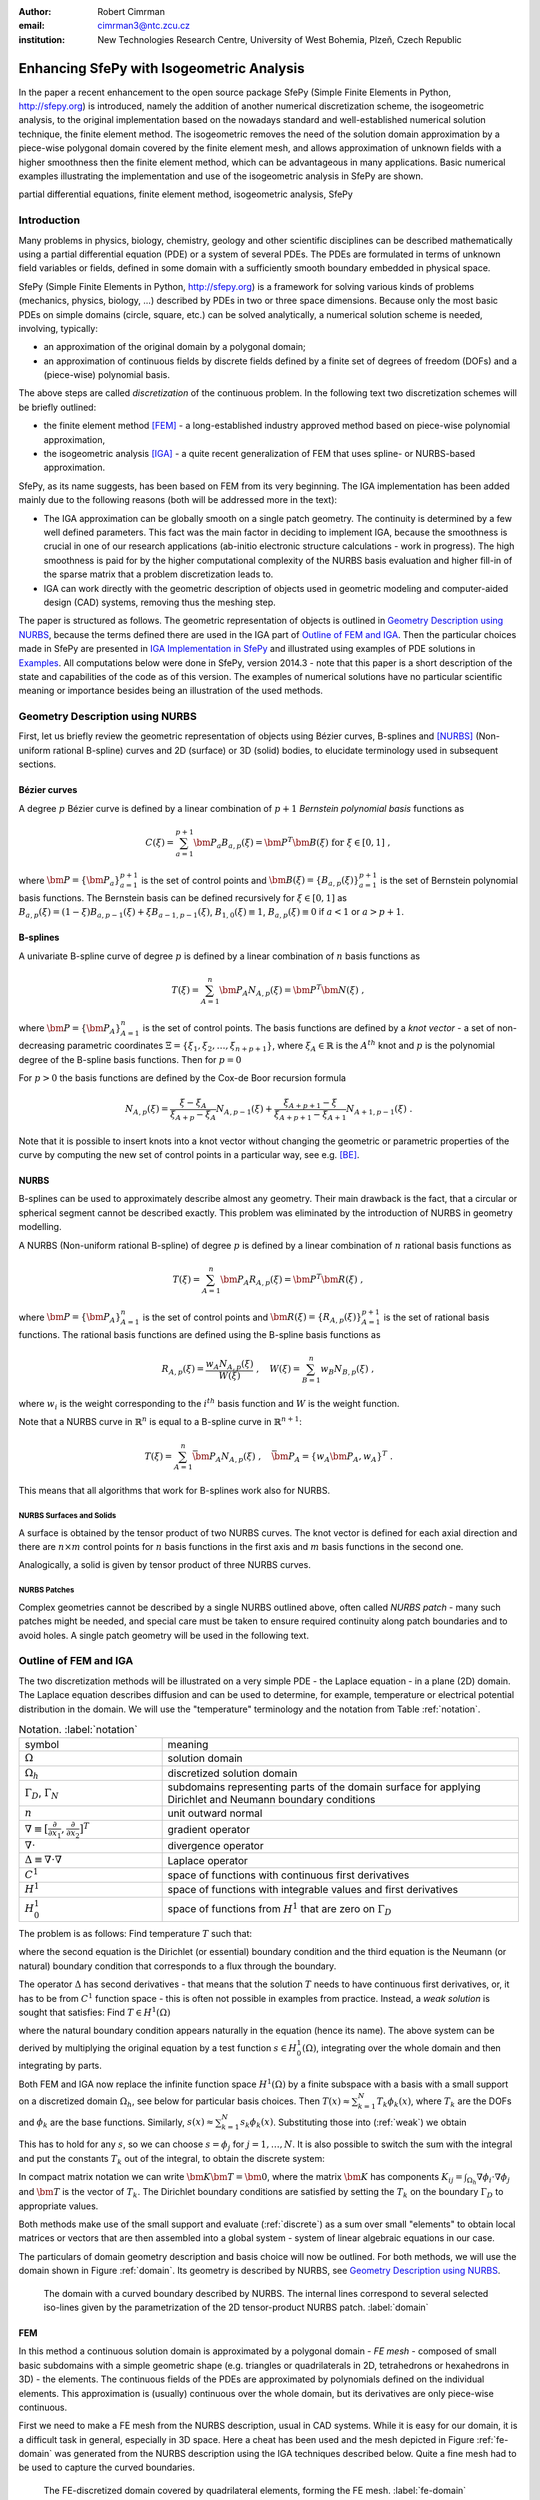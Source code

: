 :author: Robert Cimrman
:email: cimrman3@ntc.zcu.cz
:institution: New Technologies Research Centre, University of West Bohemia,
              Plzeň, Czech Republic

------------------------------------------
Enhancing SfePy with Isogeometric Analysis
------------------------------------------

.. class:: abstract

   In the paper a recent enhancement to the open source package SfePy (Simple
   Finite Elements in Python, http://sfepy.org) is introduced, namely the
   addition of another numerical discretization scheme, the isogeometric
   analysis, to the original implementation based on the nowadays standard and
   well-established numerical solution technique, the finite element method.
   The isogeometric removes the need of the solution domain approximation by a
   piece-wise polygonal domain covered by the finite element mesh, and allows
   approximation of unknown fields with a higher smoothness then the finite
   element method, which can be advantageous in many applications. Basic
   numerical examples illustrating the implementation and use of the
   isogeometric analysis in SfePy are shown.

.. class:: keywords

   partial differential equations, finite element method, isogeometric
   analysis, SfePy

Introduction
------------

Many problems in physics, biology, chemistry, geology and other scientific
disciplines can be described mathematically using a partial differential
equation (PDE) or a system of several PDEs. The PDEs are formulated in terms of
unknown field variables or fields, defined in some domain with a sufficiently
smooth boundary embedded in physical space.

SfePy (Simple Finite Elements in Python, http://sfepy.org) is a framework for
solving various kinds of problems (mechanics, physics, biology, ...) described
by PDEs in two or three space dimensions. Because only the most basic PDEs on
simple domains (circle, square, etc.) can be solved analytically, a numerical
solution scheme is needed, involving, typically:

- an approximation of the original domain by a polygonal domain;
- an approximation of continuous fields by discrete fields defined by a finite
  set of degrees of freedom (DOFs) and a (piece-wise) polynomial basis.

The above steps are called *discretization* of the continuous problem. In the
following text two discretization schemes will be briefly outlined:

- the finite element method [FEM]_ - a long-established industry
  approved method based on piece-wise polynomial approximation,
- the isogeometric analysis [IGA]_ - a quite recent generalization of FEM that
  uses spline- or NURBS-based approximation.

SfePy, as its name suggests, has been based on FEM from its very beginning. The
IGA implementation has been added mainly due to the following reasons (both
will be addressed more in the text):

- The IGA approximation can be globally smooth on a single patch geometry. The
  continuity is determined by a few well defined parameters. This fact was the
  main factor in deciding to implement IGA, because the smoothness is crucial
  in one of our research applications (ab-initio electronic structure
  calculations - work in progress). The high smoothness is paid for by the
  higher computational complexity of the NURBS basis evaluation and higher
  fill-in of the sparse matrix that a problem discretization leads to.
- IGA can work directly with the geometric description of objects used in
  geometric modeling and computer-aided design (CAD) systems, removing thus the
  meshing step.

The paper is structured as follows. The geometric representation of objects is
outlined in `Geometry Description using NURBS`_, because the terms defined
there are used in the IGA part of `Outline of FEM and IGA`_. Then the
particular choices made in SfePy are presented in `IGA Implementation in
SfePy`_ and illustrated using examples of PDE solutions in `Examples`_. All
computations below were done in SfePy, version 2014.3 - note that this paper is
a short description of the state and capabilities of the code as of this
version. The examples of numerical solutions have no particular scientific
meaning or importance besides being an illustration of the used methods.

Geometry Description using NURBS
--------------------------------

First, let us briefly review the geometric representation of objects using
Bézier curves, B-splines and [NURBS]_ (Non-uniform rational B-spline) curves
and 2D (surface) or 3D (solid) bodies, to elucidate terminology used in
subsequent sections.

Bézier curves
`````````````

A degree :math:`p` Bézier curve is defined by a linear combination of
:math:`p + 1` *Bernstein polynomial basis* functions as

.. math::

   C(\xi) = \sum_{a=1}^{p+1} \bm{P}_a B_{a,p}(\xi) = \bm{P}^T \bm{B}(\xi)
   \mbox{ for } \xi \in [0, 1] \;,

where :math:`\bm{P} = \{\bm{P}_a\}_{a=1}^{p+1}` is the set of control points and
:math:`\bm{B}(\xi) = \{B_{a,p}(\xi)\}_{a=1}^{p+1}` is the set of Bernstein
polynomial basis functions. The Bernstein basis can be defined recursively for
:math:`\xi \in [0, 1]` as :math:`B_{a,p}(\xi) = (1 - \xi) B_{a,p-1}(\xi) + \xi
B_{a-1,p-1}(\xi)`, :math:`B_{1,0}(\xi) \equiv 1`, :math:`B_{a,p}(\xi) \equiv 0`
if :math:`a < 1` or :math:`a > p + 1`.

B-splines
`````````

A univariate B-spline curve of degree :math:`p` is defined by a linear
combination of :math:`n` basis functions as

.. math::

   T(\xi) = \sum_{A=1}^{n} \bm{P}_A N_{A,p}(\xi) = \bm{P}^T \bm{N}(\xi) \;,

where :math:`\bm{P} = \{\bm{P}_A\}_{A=1}^{n}` is the set of control points. The
basis functions are defined by a *knot vector* - a set of non-decreasing
parametric coordinates :math:`\Xi = \{\xi_1, \xi_2, \dots, \xi_{n + p + 1}\}`,
where :math:`\xi_A \in \mathbb{R}` is the :math:`A^{th}` knot and :math:`p` is
the polynomial degree of the B-spline basis functions. Then for :math:`p = 0`

.. math::
   :type: eqnarray

   N_{A,0}(\xi) &=& 1 \mbox { for } \xi_A \leq \xi < \xi_{A+1} \;, \\
   &=& 0 \mbox{ otherwise.}

For :math:`p > 0` the basis functions are defined by the Cox-de Boor recursion
formula

.. math::

   N_{A,p}(\xi) = \frac{\xi - \xi_A}{\xi_{A+p} - \xi_A} N_{A,p-1}(\xi)
   + \frac{\xi_{A+p+1} - \xi}{\xi_{A+p+1} - \xi_{A+1}}N_{A+1,p-1}(\xi) \;.

Note that it is possible to insert knots into a knot vector without changing
the geometric or parametric properties of the curve by computing the new set of
control points in a particular way, see e.g. [BE]_.

NURBS
`````

B-splines can be used to approximately describe almost any geometry. Their main
drawback is the fact, that a circular or spherical segment cannot be described
exactly. This problem was eliminated by the introduction of NURBS in geometry
modelling.

A NURBS (Non-uniform rational B-spline) of degree :math:`p` is defined by a
linear combination of :math:`n` rational basis functions as

.. math::

   T(\xi) = \sum_{A=1}^{n} \bm{P}_A R_{A,p}(\xi) = \bm{P}^T \bm{R}(\xi) \;,

where :math:`\bm{P} = \{\bm{P}_A\}_{A=1}^{n}` is the set of control points and
:math:`\bm{R}(\xi) = \{R_{A,p}(\xi)\}_{A=1}^{p+1}` is the set of rational basis
functions. The rational basis functions are defined using the B-spline basis
functions as

.. math::

   R_{A,p}(\xi) = \frac{w_A {N_{A,p}(\xi)}}{W(\xi)} \;, \quad
   W(\xi) = \sum_{B=1}^{n} w_B N_{B,p}(\xi) \;,

where :math:`w_i` is the weight corresponding to the :math:`i^{th}` basis
function and :math:`W` is the weight function.

Note that a NURBS curve in :math:`\mathbb{R}^n` is equal to a B-spline curve in
:math:`\mathbb{R}^{n+1}`:

.. math::

   T(\xi) = \sum_{A=1}^{n} \bar{\bm{P}_A} N_{A,p}(\xi) \;, \quad
   \bar{\bm{P}_A} = \{w_A \bm{P}_A, w_A\}^T \;.

This means that all algorithms that work for B-splines work also for NURBS.

NURBS Surfaces and Solids
"""""""""""""""""""""""""

A surface is obtained by the tensor product of two NURBS curves.  The knot
vector is defined for each axial direction and there are :math:`n \times m`
control points for :math:`n` basis functions in the first axis and :math:`m`
basis functions in the second one.

Analogically, a solid is given by tensor product of three NURBS curves.

NURBS Patches
"""""""""""""

Complex geometries cannot be described by a single NURBS outlined above, often
called *NURBS patch* - many such patches might be needed, and special care must
be taken to ensure required continuity along patch boundaries and to avoid
holes. A single patch geometry will be used in the following text.

Outline of FEM and IGA
----------------------

The two discretization methods will be illustrated on a very simple PDE - the
Laplace equation - in a plane (2D) domain. The Laplace equation describes
diffusion and can be used to determine, for example, temperature or electrical
potential distribution in the domain. We will use the "temperature"
terminology and the notation from Table :ref:`notation`.

.. csv-table:: Notation. :label:`notation`
   :widths: 30 75

   symbol, meaning
   :math:`\Omega`, solution domain
   :math:`\Omega_h`, discretized solution domain
   ":math:`\Gamma_D`, :math:`\Gamma_N`", "subdomains representing parts of the
   domain surface for applying Dirichlet and Neumann boundary conditions"
   :math:`\underline{n}`, unit outward normal
   ":math:`\nabla \equiv [\frac{\partial}{\partial x_1},
   \frac{\partial}{\partial x_2}]^T`", gradient operator
   :math:`\nabla \cdot`, divergence operator
   :math:`\Delta \equiv \nabla \cdot \nabla`, Laplace operator
   :math:`C^1`, space of functions with continuous first derivatives
   :math:`H^1`, space of functions with integrable values and first derivatives
   :math:`H^1_0`, "space of functions from :math:`H^1` that are zero on
   :math:`\Gamma_D`"

The problem is as follows: Find temperature :math:`T` such that:

.. math::
   :label: strong
   :type: eqnarray

   \Delta T &=& 0 \mbox{ in } \Omega \;, \\
          T &=& \bar{T} \mbox{ on } \Gamma_D \;, \\
          \nabla T \cdot \underline{n} &=& 0 \mbox{ on } \Gamma_N \;,

where the second equation is the Dirichlet (or essential) boundary condition
and the third equation is the Neumann (or natural) boundary condition that
corresponds to a flux through the boundary.

The operator :math:`\Delta` has second derivatives - that means that the
solution :math:`T` needs to have continuous first derivatives, or, it has to be
from :math:`C^1` function space - this is often not possible in examples from
practice. Instead, a *weak solution* is sought that satisfies: Find :math:`T
\in H^1(\Omega)`

.. math::
   :label: weak
   :type: eqnarray

    \int_{\Omega} \nabla s \cdot \nabla T
    - \underbrace{\int_{\Gamma_N} s\ \nabla T \cdot \underline{n}}_{\equiv 0}
    &=& 0
    \;, \quad \forall s \in H^1_0(\Omega) \;, \\
    T &=& \bar{T} \quad \mbox{ on } \Gamma_D \;,

where the natural boundary condition appears naturally in the equation (hence
its name). The above system can be derived by multiplying the original equation
by a test function :math:`s \in H^1_0(\Omega)`, integrating over the whole
domain and then integrating by parts.

Both FEM and IGA now replace the infinite function space :math:`H^1(\Omega)` by
a finite subspace with a basis with a small support on a discretized domain
:math:`\Omega_h`, see below for particular basis choices. Then
:math:`T(\underline{x}) \approx \sum_{k=1}^{N} T_k \phi_k(\underline{x})`,
where :math:`T_k` are the DOFs and :math:`\phi_k` are the base
functions. Similarly, :math:`s(\underline{x}) \approx \sum_{k=1}^{N} s_k
\phi_k(\underline{x})`. Substituting those into (:ref:`weak`) we obtain

.. math::
   :type: eqnarray

   \int_{\Omega_h} \left( \sum_{j=1}^{N} s_j \nabla \phi_j \cdot
   \sum_{k=1}^{N} \nabla \phi_k T_k \right) = 0 \;.

This has to hold for any :math:`s`, so we can choose :math:`s = \phi_j` for
:math:`j = 1, \dots, N`. It is also possible to switch the sum with the
integral and put the constants :math:`T_k` out of the integral, to obtain the
discrete system:

.. math::
   :label: discrete
   :type: eqnarray

   \sum_{k=1}^{N} \int_{\Omega_h} \left(\nabla \phi_j \cdot
   \nabla \phi_k \right) T_k = 0 \;.

In compact matrix notation we can write :math:`\bm{K} \bm{T} = \bm{0}`, where
the matrix :math:`\bm{K}` has components :math:`K_{ij} = \int_{\Omega_h}
\nabla \phi_i \cdot \nabla \phi_j` and :math:`\bm{T}` is the vector of
:math:`T_k`. The Dirichlet boundary conditions are satisfied by setting the
:math:`T_k` on the boundary :math:`\Gamma_D` to appropriate values.

Both methods make use of the small support and evaluate (:ref:`discrete`) as a
sum over small "elements" to obtain local matrices or vectors that are then
assembled into a global system - system of linear algebraic equations in our
case.

The particulars of domain geometry description and basis choice will now be
outlined. For both methods, we will use the domain shown in Figure
:ref:`domain`. Its geometry is described by NURBS, see `Geometry Description
using NURBS`_.

.. figure:: domain.pdf
   :scale: 40%
   :figclass: bht

   The domain with a curved boundary described by NURBS. The internal
   lines correspond to several selected iso-lines given by the parametrization
   of the 2D tensor-product NURBS patch. :label:`domain`

FEM
```

In this method a continuous solution domain is approximated by a polygonal
domain - *FE mesh* - composed of small basic subdomains with a simple geometric
shape (e.g. triangles or quadrilaterals in 2D, tetrahedrons or hexahedrons in
3D) - the elements. The continuous fields of the PDEs are approximated by
polynomials defined on the individual elements. This approximation is (usually)
continuous over the whole domain, but its derivatives are only piece-wise
continuous.

First we need to make a FE mesh from the NURBS description, usual in CAD
systems. While it is easy for our domain, it is a difficult task in general,
especially in 3D space. Here a cheat has been used and the mesh depicted in
Figure :ref:`fe-domain` was generated from the NURBS description using the IGA
techniques described below. Quite a fine mesh had to be used to capture the
curved boundaries.

.. figure:: fe-domain.pdf
   :scale: 40%
   :figclass: bht

   The FE-discretized domain covered by quadrilateral
   elements, forming the FE mesh. :label:`fe-domain`

Having the geometry discretized, a suitable approximation of the fields has to
be devised. In (classical [1]_) FEM, the base functions with small support are
polynomials, see Figure :ref:`fe-basis-1d` for an illustration in 1D. A
:math:`k`-th base function is nonzero only in elements that share the DOF
:math:`T_k` and it is a continuous polynomial over each element.

.. [1] See the Wikipedia page for a basic overview of FEM and its many
       variations: http://en.wikipedia.org/wiki/Finite_element_method.

.. figure:: fe-basis-1d.pdf
   :scale: 30%
   :figclass: bht

   The 1D FE basis on three line elements with black thick line an interpolated
   function resulting from the same DOF vector for each row: top: linear,
   bottom: quadratic, left: Lagrange, right: Lobatto. Each basis function has a
   single color. :label:`fe-basis-1d`

The thick black lines in Figure :ref:`fe-basis-1d` result from interpolation of
the DOF vector generated by :math:`\sin(\frac{\pi}{2} \frac{x}{3})` evaluated
in points of maximum of each basis function. The left column of the figure
shows the Lagrange polynomial basis, which is interpolatory, i.e., a DOF value
is equal to the approximated function value in the point, called *node*, where
the basis is equal to 1. The right column of the figure shows the Lobatto
polynomial basis, that is not interpolatory for DOFs belonging to basis
functions with order greater than 1 - that is why the bottom right interpolated
function differs from the other cases. This complicates several things
(e.g. setting of Dirichlet boundary conditions - a projection is needed), but
the hierarchical nature of the basis, i.e. increasing approximation order means
adding new basis functions without modifying the existing ones, has also
advantages, for example better condition number of the matrix for higher order
approximations.

The basis functions are usually defined in a reference element, and are then
mapped to the physical mesh elements by an (affine) transformation. For our
mesh we will use bi-quadratic polynomials over the reference quadrilateral - a
quadratic function along each axis direction, such as those in the bottom row
of Figure :ref:`fe-basis-1d`.

Several families of the element basis functions exist. In SfePy, Lagrange basis
and Lobatto (hierarchical) basis can be used on quadrilaterals, see Figure
:ref:`fe-bases`.

.. figure:: fe-bases.png
   :scale: 30%
   :figclass: w

   Bi-quadratic basis functions on the reference quadrilateral: left: Langrange
   right: Lobatto. :label:`fe-bases`

IGA
```

In IGA, the CAD geometrical description in terms of NURBS patches is used
directly for the approximation of the unknown fields, without the intermediate
FE mesh - the meshing step is removed, which is one of its principal
advantages. As described in `Geometry Description using NURBS`_, a
D-dimensional geometric domain is defined by

.. math::

   \underline{x}(\underline{\xi})
   = \sum_{A=1}^{n} \bm{P}_A R_{A,p}(\underline{\xi})
   = \bm{P}^T \bm{R}(\underline{\xi}) \;,

where :math:`\underline{\xi} = \{\xi_1, \dots, \xi_D\}` are the parametric
coordinates, and :math:`\bm{P} = \{\bm{P}_A\}_{A=1}^{n}` is the set of control
points. The same NURBS basis is used also for the approximation of PDE
solutions. For our temperature problem we have

.. math::

   T(\underline{\xi})
   = \sum_{A=1}^{n} T_A R_{A,p}(\underline{\xi})\;,
   \quad
   s(\underline{\xi})
   = \sum_{A=1}^{n} s_A R_{A,p}(\underline{\xi})\;,

where :math:`T_A` are the unknown DOFs - coefficients of the basis in the linear
combination, and :math:`s_A` are the test function DOFs.

.. figure:: ig-domain-grids.pdf
   :scale: 50%
   :figclass: w

   From left to right: parametric mesh (tensor product of knot vectors),
   control mesh, Bézier mesh. :label:`ig-domain-grids`

Our domain in Figure :ref:`domain` can be exactly described by a single NURBS
patch. Several auxiliary grids (called "meshes" as well, but do not mistake
with the FE mesh) can be drawn for the patch, see Figure
:ref:`ig-domain-grids`. The parametric mesh is simply the tensor product of the
knot vectors defining the parametrization - the lines correspond to the knot
vector values. In our case there are four unique knot values in the first
parametric axis and five in the second axis. The control mesh has vertices
given by the NURBS patch control points and connectivity corresponding to the
tensor product nature of the patch. The Bézier mesh will be described below.
The thin blue lines are iso-lines of the NURBS parametrization, as in Figure
:ref:`domain`.

On a single patch, such as our whole domain, the NURBS basis can be arbitrarily
smooth - this is another compelling feature not easily obtained by FEM. The
basis functions :math:`R_{A,p}`, :math:`A = 1, \dots, n` on the patch are
uniquely determined by the knot vector for each axis, and cover the whole
patch, see Figure :ref:`ig-base`.

.. figure:: ig-base.png
   :scale: 12%
   :figclass: w

   The degree 2 NURBS basis functions on the single patch
   domain. :label:`ig-base`

IGA Implementation in SfePy
---------------------------

Our implementation uses a variant of IGA based on Bézier extraction operators
[BE]_ that is suitable for inclusion into existing FE codes. The code itself
does not see the NURBS description at all. The NURBS description can be
prepared, for example, using `igakit` package, a part of [PetIGA]_.

The Bézier extraction is illustrated in Figure :ref:`bezier-extraction`. It is
based on the observation that repeating a knot in the knot vector decreases
continuity of the basis in that knot by one. This can be done in such a way
that the overall shape remains the same, but the "elements" appear naturally as
given by non-zero knot spans. The final basis restricted to each of the
elements is formed by the Bernstein polynomials :math:`\bm{B}`.

In [BE]_ algorithms are developed that allow computing *Bézier extraction
operator* :math:`\bm{C}` for each such element such that the original (smooth)
NURBS basis function :math:`\bm{R}` can be recovered from the local Bernstein
basis :math:`\bm{B}` using :math:`\bm{R} = \bm{C}\bm{B}`. The Bézier extraction
also allows construction of the Bézier mesh, see Figure :ref:`ig-domain-grids`,
right. The code then loops over the Bézier elements and assembles local
contributions in the usual FE sense.

.. figure:: bezier-extraction.pdf
   :scale: 30%
   :figclass: bht

   From left to right: NURBS basis of degree 2 that describes the second axis
   of the parametric mesh, corresponding Bernstein basis with Bézier elements
   delineated by vertical lines. :label:`bezier-extraction`

In SfePy, various subdomains can be defined using *regions*, see [SfePy]_. For
example, below we use the following region definition to specify an internal
subdomain::

  'vertices in (x > 1.5) & (y < 1.5)'

To make this work with IGA, where no real mesh exists, a *topological Bézier
mesh* is constructed, using only the corner vertices of the Bézier mesh
elements, because those are interpolatory, i.e., they are in the domain or on
its boundary, see Figures :ref:`ig-domain-grids`, :ref:`bezier-extraction`
right.

The regions serve both to specify integration domains of the terms that make up
the equations and to define the parts of boundary, where boundary conditions
are to be applied. SfePy supports setting the Dirichlet boundary conditions by
user-defined functions of space (and time). To make this feature work with IGA,
a projection of the boundary condition functions to the space spanned by the
appropriate boundary basis functions was implemented.

Notes on Code Organization
``````````````````````````

Although the Bézier extraction technique shields the IGA-specific code from the
rest of the FEM package, the implementation was not trivial. Similar to the
Lobatto FE basis, the DOFs corresponding to the NURBS basis are not equal to
function values with the exception of the patch corners. Moreover, the IGA
fields do not work with meshes at all - they need the NURBS description of the
domain together with the Bézier extraction operators and the topological Bézier
mesh. So the original `sfepy.fem` sub-package was renamed and split into:

- `sfepy.discrete` for the general classes independent of the particular
  discretization technique (for example variables, equations, boundary
  conditions, materials, quadratures, etc.);
- `sfepy.discrete.fem` for the FEM-specific code;
- `sfepy.discrete.iga` for the IGA-specific code;
- `sfepy.discrete.common` for common functionality shared by some classes in
  `sfepy.discrete.fem` and `sfepy.discrete.iga`.

In this way, circular import dependencies were minimized.

Using IGA
`````````

As described in [SfePy]_, problems can be described either using problem
description files - Python modules containing definitions of the various
components (mesh, regions, fields, equations, ...)  using basic data types such
as ``dict`` and ``tuple``, or using the `sfepy` package classes directly
interactively or in a script. The former way is more basic and will be used in
the following.

In a FEM computation, a mesh has to be defined using:

.. code-block:: python

    filename_mesh = 'fe_domain.mesh'

In an IGA computation, a NURBS domain has to be defined instead:

.. code-block:: python

    filename_domain = 'ig_domain.iga'

where the `'.iga'` suffix is used for a custom HDF5 file that can be prepared
by functions in `sfepy.discrete.iga`.

A scalar real FE field with the approximation order 2 called 'temperature' can
be defined by:

.. code-block:: python

    # Lagrange basis is the default.
    fields = {
        'temperature' :
        ('real', 1, 'Omega', 2),
    }

    # Lobatto basis.
    fields = {
        'temperature' :
        ('real', 1, 'Omega', 2, 'H1', 'lobatto'),
    }

An analogical IGA field can be defined by:

.. code-block:: python

    fields = {
        'temperature' :
        ('real', 1, 'Omega', None, 'H1', 'iga'),
    }

Here the approximation order is `None`, as it is given by the `'.iga'` domain
file.

The above are the only changes required to use IGA - everything else remains
the same as in FEM calculations. The scalar and vector volume terms (weak
forms, linear or nonlinear) listed at
http://sfepy.org/doc-devel/terms_overview.html can be used without
modification.

Limitations
```````````

There are currently several limitations that will be addressed in future:

- projections of functions into the NURBS basis;
- support for surface integrals;
- linearization of results for post-processing;

  - currently the fields on a tensor-product patch are sampled by fixed
    parameter vectors and a corresponding FE-mesh is generated;

- all variables have to have the same approximation order, as the basis is
  given by the domain file;

- the domain is a single NURBS patch only.

Examples
--------

Numerical examples illustrating the IGA calculations are presented below.

Temperature Distribution
````````````````````````

The 2D domain depicted in Figure :ref:`domain` is used in this example.  The
temperature distribution is given by the solution of the Laplace equation
(:ref:`weak`) with a particular set of Dirichlet boundary conditions on
:math:`\Gamma_D`. The region :math:`\Gamma_D` consisted of two parts
:math:`\Gamma_1`, :math:`\Gamma_2` of the domain boundary on the opposite edges
of the patch, see Figure :ref:`domain-regions` - the temperature was fixed to
0.5 on :math:`\Gamma_1` and to -0.5 on :math:`\Gamma_2`, as can be seen in
Figure :ref:`laplace`. As mentioned in `Limitations`_, the resulting field
:math:`T` was sampled by fixed uniform parameter vectors along each axis, and
the corresponding output FE mesh was generated. The mesh was saved in the VTK
format and the results visualized using SfePy's ``postproc.py`` script based on
Mayavi. The generated mesh can be seen as the undeformed wire-frame.

.. figure:: domain-regions.png
   :scale: 30%
   :figclass: bht

   The regions defined on the domain shown on the topological Bézier mesh by
   red color. From left: :math:`\Gamma_1`, :math:`\Gamma_2`, :math:`\Omega_0`
   :label:`domain-regions`

For comparison with a FEM solution, see Figure :ref:`laplace-fem`. The FEM
problem had 1363 DOFs in the linear system, while the IGA problem only 20. The
mesh depicted in Figure :ref:`fe-domain` was used for the FEM computation.

.. figure:: laplace.png
   :scale: 30%
   :figclass: bht

   A solution of the 2D Laplace equation. :label:`laplace`

.. figure:: laplace-fem.png
   :scale: 30%
   :figclass: bht

   A solution of the 2D Laplace equation by FEM. :label:`laplace-fem`

Next we added a negative source term to the Laplace equation in region
:math:`\Omega_0` (see Figure :ref:`domain-regions` right):

.. math::
   :label: weak-vf
   :type: eqnarray

    \int_{\Omega} \nabla s \cdot \nabla T
    &=& \int_{\Omega_0} -2 s
    \;, \quad \forall s \in H^1_0(\Omega) \;, \\
    T &=& \bar{T} \quad \mbox{ on } \Gamma_D \;,

The corresponding solution can be seen in Figure :ref:`laplace-vf`. The boundary
conditions stayed the same as in the previous case.

.. figure:: laplace-vf.png
   :scale: 30%
   :figclass: bht

   A solution of the 2D Laplace equation with volume source in a
   subdomain. :label:`laplace-vf`

The complete problem description file for computing (:ref:`weak-vf`) is shown
below. See [SfePy]_ or http://sfepy.org for explanation.

.. code-block:: python

    filename_domain = 'ig_domain.iga'

    regions = {
        'Omega' : 'all',
        'Omega_0' : 'vertices in (x > 1.5) & (y < 1.5)',
        'Gamma1' : ('vertices of set xi10', 'facet'),
        'Gamma2' : ('vertices of set xi11', 'facet'),
    }

    fields = {
        'temperature'
        : ('real', 1, 'Omega', None, 'H1', 'iga'),
    }

    variables = {
        'T' : ('unknown field', 'temperature', 0),
        's' : ('test field',    'temperature', 'T'),
    }

    ebcs = {
        'T1' : ('Gamma1', {'T.0' : 0.5}),
        'T2' : ('Gamma2', {'T.0' : -0.5}),
    }

    materials = {
        'm' : ({'f' : -2.0},),
    }

    integrals = {
        'i' : 3,
    }

    equations = {
        'Temperature'
        : """dw_laplace.i.Omega(s, T)
           = dw_volume_lvf.i.Omega_0(m.f, s)"""
    }

    solvers = {
        'ls' : ('ls.scipy_direct', {}),
        'newton' : ('nls.newton', {
            'i_max'      : 1,
            'eps_a'      : 1e-10,
        }),
    }


Elastic Deformation
```````````````````

This example illustrates a calculation with a vector variable, the displacement
field :math:`\underline{u}`, given by deformation of a 3D elastic body. The
weak form of the problem is: Find :math:`\underline{u} \in [H^1(\Omega)]^3`
such that:

.. math::
   :type: eqnarray

    \int_{\Omega} D_{ijkl}\ e_{ij}(\underline{v}) e_{kl}(\underline{u})
    &=& 0
    \;, \quad \forall \underline{v} \in [H^1_0(\Omega)]^3 \;, \\
    \underline{u} &=& \bar{\underline{u}} \quad \mbox{ on } \Gamma_D \;,

where :math:`D_{ijkl} = \mu (\delta_{ik} \delta_{jl}+\delta_{il} \delta_{jk}) +
\lambda \ \delta_{ij} \delta_{kl}` is the isotropic stiffness tensor given in
terms of Lamé's coefficients :math:`\lambda`, :math:`\mu` and
:math:`e_{ij}(\underline{u}) = \frac{1}{2}(\frac{\partial u_i}{\partial x_j} +
\frac{\partial u_j}{\partial x_i})` is the Cauchy, or small strain, deformation
tensor. The equation expresses the internal and external (zero here) force
balance, where the internal forces are described by the Cauchy stress tensor
:math:`\sigma_{ij}(\underline{u}) = D_{ijkl}\ e_{kl}(\underline{u})`.

The 3D domain :math:`\Omega` was simply obtained by extrusion of the 2D domain
of the previous example, and again :math:`\Gamma_D` consisted of two parts
:math:`\Gamma_1`, :math:`\Gamma_2`. The body was clamped on :math:`\Gamma_1`:
:math:`\underline{u} = 0` and displaced on :math:`\Gamma_2`: :math:`u_1 =
0.01`, :math:`u_2(\underline{x}) = -0.02 x_2` and :math:`u_3(\underline{x}) =
-0.02 + (0.15 * (x_1 - 1)^2)`, for :math:`\underline{x} \in \Gamma_2`. Note
that the Dirichlet boundary conditions on :math:`\Gamma_2`: depend on the
position :math:`\underline{x}`. The corresponding solution can be seen in
Figure :ref:`elasticity`.

.. figure:: elasticity.png
   :scale: 30%
   :figclass: bht

   A solution of the 3D linear elasticity equation. The undeformed domain is
   shown as a wireframe, 10x magnified deformation. :label:`elasticity`

Conclusion
----------

Two numerical techniques for discretization of partial differential equations
were briefly outlined and compared, namely the well-established and proven
finite element method and its much more recent generalization, the isogeometric
analysis, on the background given by the open source finite element package
SfePy, that has been recently enhanced with the isogeometric analysis
functionality.

The Bézier extraction operators technique, that was used for a relatively
seamless integration into the existing finite element package, was mentioned,
as well as some of the difficulties "on the road" and limitations of the
current version.

Numerical examples - a scalar diffusion problem in 2D and a vector elastic body
deformation problem in 2D were shown.

Support
```````

Work on SfePy is partially supported by the Grant Agency of the Czech Republic,
project P108/11/0853.


.. Customised LaTeX packages
.. -------------------------

.. Please avoid using this feature, unless agreed upon with the
.. proceedings editors.

.. ::

..   .. latex::
..      :usepackage: somepackage

..      Some custom LaTeX source here.

References
----------

.. [FEM] Thomas J. R. Hughes, The Finite Element Method: Linear Static and
         Dynamic Finite Element Analysis, Dover Publications, 2000.

.. [IGA] J. Austin Cottrell, Thomas J.R. Hughes, Yuri Bazilevs. Isogeometric
         Analysis: Toward Integration of CAD and FEA. John Wiley & Sons. 2009.

.. [NURBS] Les Piegl & Wayne Tiller: The NURBS Book, Springer-Verlag 1995–1997
           (2nd ed.).

.. [BE] Michael J. Borden, Michael A. Scott, John A. Evans, and Thomas
        J.R. Hughes: Isogeometric Finite Element Data Structures based on
        Bezier Extraction of NURBS, Int. J. Numer. Meth. Engng., 87:
        15–47. doi: 10.1002/nme.2968, 2011.

.. [PetIGA] N. Collier, L. Dalcin, V.M. Calo: PetIGA: High-Performance
            Isogeometric Analysis, arxiv 1305.4452, 2013,
            http://arxiv.org/abs/1305.4452.

.. [SfePy] Robert Cimrman: SfePy - Write Your Own FE Application,
           arxiv 1404.6391, 2014,
           http://arxiv.org/abs/1404.6391.
